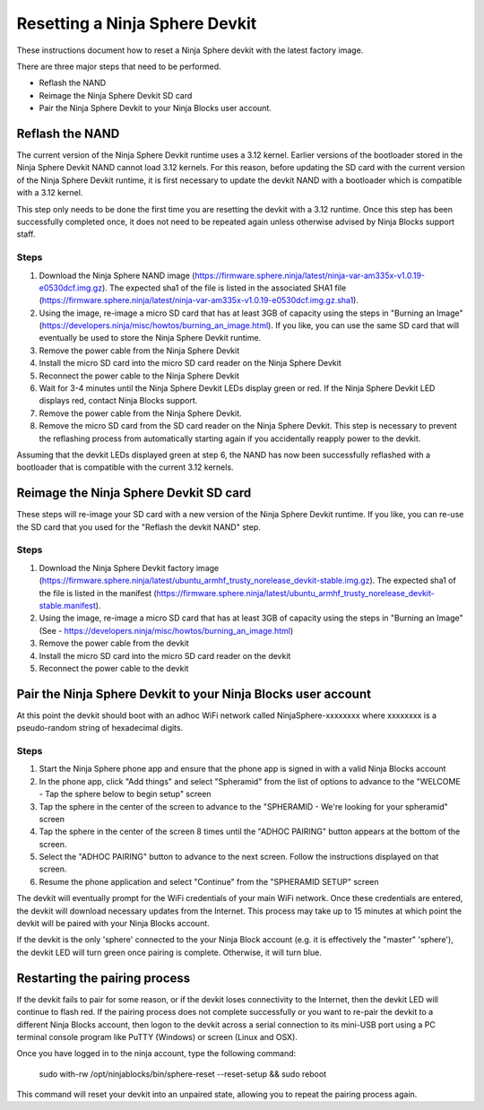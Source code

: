 Resetting a Ninja Sphere Devkit
===============================
These instructions document how to reset a Ninja Sphere devkit with the latest factory image.

There are three major steps that need to be performed.

* Reflash the NAND
* Reimage the Ninja Sphere Devkit SD card
* Pair the Ninja Sphere Devkit to your Ninja Blocks user account.


Reflash the NAND
----------------
The current version of the Ninja Sphere Devkit runtime uses a 3.12 kernel. Earlier versions of the bootloader stored in the Ninja Sphere Devkit NAND cannot load 3.12 kernels. For this reason, before updating the SD card with the current version of the Ninja Sphere Devkit runtime, it is first necessary to update the devkit NAND with a bootloader which is compatible with a 3.12 kernel.

This step only needs to be done the first time you are resetting the devkit with a 3.12 runtime. Once this step has been successfully completed once, it does not need to be repeated again unless otherwise advised by Ninja Blocks support staff.

Steps
~~~~~
1. Download the Ninja Sphere NAND image (https://firmware.sphere.ninja/latest/ninja-var-am335x-v1.0.19-e0530dcf.img.gz). The expected sha1 of the file is listed in the associated SHA1 file (https://firmware.sphere.ninja/latest/ninja-var-am335x-v1.0.19-e0530dcf.img.gz.sha1).
2. Using the image, re-image a micro SD card that has at least 3GB of capacity using the steps in  "Burning an Image" (https://developers.ninja/misc/howtos/burning_an_image.html). If you like, you can use the same SD card that will eventually be used to store the Ninja Sphere Devkit runtime.
3. Remove the power cable from the Ninja Sphere Devkit
4. Install the micro SD card into the micro SD card reader on the Ninja Sphere Devkit
5. Reconnect the power cable to the Ninja Sphere Devkit
6. Wait for 3-4 minutes until the Ninja Sphere Devkit LEDs display green or red. If the Ninja Sphere Devkit LED displays red, contact Ninja Blocks support.
7. Remove the power cable from the Ninja Sphere Devkit.
8. Remove the micro SD card from the SD card reader on the Ninja Sphere Devkit. This step is necessary to prevent the reflashing process from automatically starting again if you accidentally reapply power to the devkit.

Assuming that the devkit LEDs displayed green at step 6, the NAND has now been successfully reflashed with a bootloader that is compatible with the current 3.12 kernels.

Reimage the Ninja Sphere Devkit SD card
---------------------------------------
These steps will re-image your SD card with a new version of the Ninja Sphere Devkit runtime. If you like, you can re-use the SD card that you used for the "Reflash the devkit NAND" step.

Steps
~~~~~

1. Download the Ninja Sphere Devkit factory image (https://firmware.sphere.ninja/latest/ubuntu_armhf_trusty_norelease_devkit-stable.img.gz). The expected sha1 of the file is listed in the manifest (https://firmware.sphere.ninja/latest/ubuntu_armhf_trusty_norelease_devkit-stable.manifest).
2. Using the image, re-image a micro SD card that has at least 3GB of capacity using the steps in "Burning an Image" (See - https://developers.ninja/misc/howtos/burning_an_image.html)
3. Remove the power cable from the devkit
4. Install the micro SD card into the micro SD card reader on the devkit
5. Reconnect the power cable to the devkit

Pair the Ninja Sphere Devkit to your Ninja Blocks user account
--------------------------------------------------------------
At this point the devkit should boot with an adhoc WiFi network called NinjaSphere-xxxxxxxx where xxxxxxxx is a pseudo-random string of hexadecimal digits.

Steps
~~~~~
1. Start the Ninja Sphere phone app and ensure that the phone app is signed in with a valid Ninja Blocks account
2. In the phone app, click "Add things" and select "Spheramid" from the list of options to advance to the "WELCOME - Tap the sphere below to begin setup" screen
3. Tap the sphere in the center of the screen to advance to the "SPHERAMID - We're looking for your spheramid" screen
4. Tap the sphere in the center of the screen 8 times until the "ADHOC PAIRING" button appears at the bottom of the screen.
5. Select the "ADHOC PAIRING" button to advance to the next screen. Follow the instructions displayed on that screen.
6. Resume the phone application and select "Continue" from the "SPHERAMID SETUP" screen

The devkit will eventually prompt for the WiFi credentials of your main WiFi network. Once these credentials are entered, the devkit will download necessary updates from the Internet. This process may take up to 15 minutes at which point the devkit will be paired with your Ninja Blocks account.

If the devkit is the only 'sphere' connected to the your Ninja Block account (e.g. it is effectively the "master" 'sphere'), the devkit LED will turn green once pairing is complete. Otherwise, it will turn blue.

Restarting the pairing process
------------------------------
If the devkit fails to pair for some reason, or if the devkit loses connectivity to the Internet, then the devkit LED will continue to flash red. If the pairing process does not complete successfully or you want to re-pair the devkit to a different Ninja Blocks account, then logon to the devkit across a serial connection to its mini-USB port using a PC terminal console program like PuTTY (Windows) or screen (Linux and OSX).

Once you have logged in to the ninja account, type the following command:

	sudo with-rw /opt/ninjablocks/bin/sphere-reset --reset-setup &&	sudo reboot

This command will reset your devkit into an unpaired state, allowing you to repeat the pairing process again.
